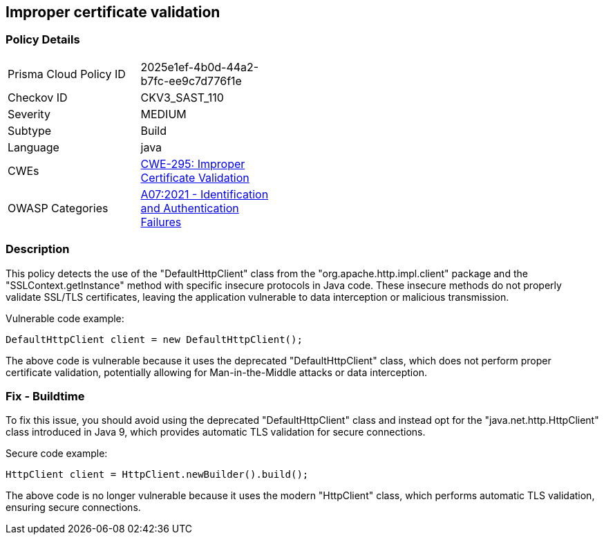 
== Improper certificate validation

=== Policy Details

[width=45%]
[cols="1,1"]
|=== 
|Prisma Cloud Policy ID 
| 2025e1ef-4b0d-44a2-b7fc-ee9c7d776f1e

|Checkov ID 
|CKV3_SAST_110

|Severity
|MEDIUM

|Subtype
|Build

|Language
|java

|CWEs
|https://cwe.mitre.org/data/definitions/295.html[CWE-295: Improper Certificate Validation]

|OWASP Categories
|https://owasp.org/Top10/A07_2021-Identification_and_Authentication_Failures/[A07:2021 - Identification and Authentication Failures]

|=== 

=== Description

This policy detects the use of the "DefaultHttpClient" class from the "org.apache.http.impl.client" package and the "SSLContext.getInstance" method with specific insecure protocols in Java code. These insecure methods do not properly validate SSL/TLS certificates, leaving the application vulnerable to data interception or malicious transmission.

Vulnerable code example:

[source,java]
----
DefaultHttpClient client = new DefaultHttpClient();
----

The above code is vulnerable because it uses the deprecated "DefaultHttpClient" class, which does not perform proper certificate validation, potentially allowing for Man-in-the-Middle attacks or data interception.

=== Fix - Buildtime

To fix this issue, you should avoid using the deprecated "DefaultHttpClient" class and instead opt for the "java.net.http.HttpClient" class introduced in Java 9, which provides automatic TLS validation for secure connections.

Secure code example:

[source,java]
----
HttpClient client = HttpClient.newBuilder().build();
----

The above code is no longer vulnerable because it uses the modern "HttpClient" class, which performs automatic TLS validation, ensuring secure connections.
    